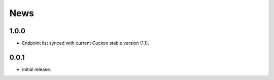 News
====

1.0.0
-----

* Endpoint list synced with current Cuckoo stable version (1.1).

0.0.1
-----

* Initial release.
